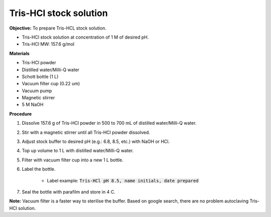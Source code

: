 .. _tris-hcl-stock:

Tris-HCl stock solution
=======================

**Objective:** To prepare Tris-HCL stock solution. 

* Tris-HCl stock solution at concentration of 1 M of desired pH.
* Tris-HCl MW: 157.6 g/mol 

**Materials**

* Tris-HCl powder 
* Distilled water/Milli-Q water
* Schott bottle (1 L) 
* Vacuum filter cup (0.22 um)
* Vacuum pump
* Magnetic stirrer
* 5 M NaOH

**Procedure**

#. Dissolve 157.6 g of Tris-HCl powder in 500 to 700 mL of distilled water/Milli-Q water. 
#. Stir with a magnetic stirrer until all Tris-HCl powder dissolved. 
#. Adjust stock buffer to desired pH (e.g.: 6.8, 8.5, etc.) with NaOH or HCl.
#. Top up volume to 1 L with distilled water/Milli-Q water. 
#. Filter with vacuum filter cup into a new 1 L bottle. 
#. Label the bottle. 

    * Label example: :code:`Tris-HCl pH 8.5, name initials, date prepared`

#. Seal the bottle with parafilm and store in 4 C. 

**Note:** Vacuum filter is a faster way to sterilise the buffer. Based on google search, there are no problem autoclaving Tris-HCl solution.